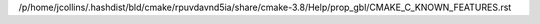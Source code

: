 /p/home/jcollins/.hashdist/bld/cmake/rpuvdavnd5ia/share/cmake-3.8/Help/prop_gbl/CMAKE_C_KNOWN_FEATURES.rst